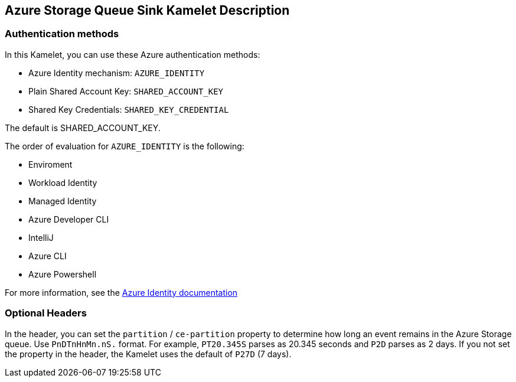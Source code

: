 == Azure Storage Queue Sink Kamelet Description

=== Authentication methods

In this Kamelet, you can use these Azure authentication methods:

- Azure Identity mechanism:  `AZURE_IDENTITY`
- Plain Shared Account Key:  `SHARED_ACCOUNT_KEY`
- Shared Key Credentials:  `SHARED_KEY_CREDENTIAL`

The default is SHARED_ACCOUNT_KEY.

The order of evaluation for `AZURE_IDENTITY` is the following:

 - Enviroment
 - Workload Identity 
 - Managed Identity 
 - Azure Developer CLI 
 - IntelliJ
 - Azure CLI
 - Azure Powershell

For more information, see the https://learn.microsoft.com/en-us/java/api/overview/azure/identity-readme[Azure Identity documentation]

=== Optional Headers

In the header, you can set the `partition` / `ce-partition` property to determine how long an event remains in the Azure Storage queue. Use `PnDTnHnMn.nS.` format. For example, `PT20.345S` parses as 20.345 seconds and `P2D` parses as 2 days. If you not set the property in the header, the Kamelet uses the default of `P27D` (7 days).
